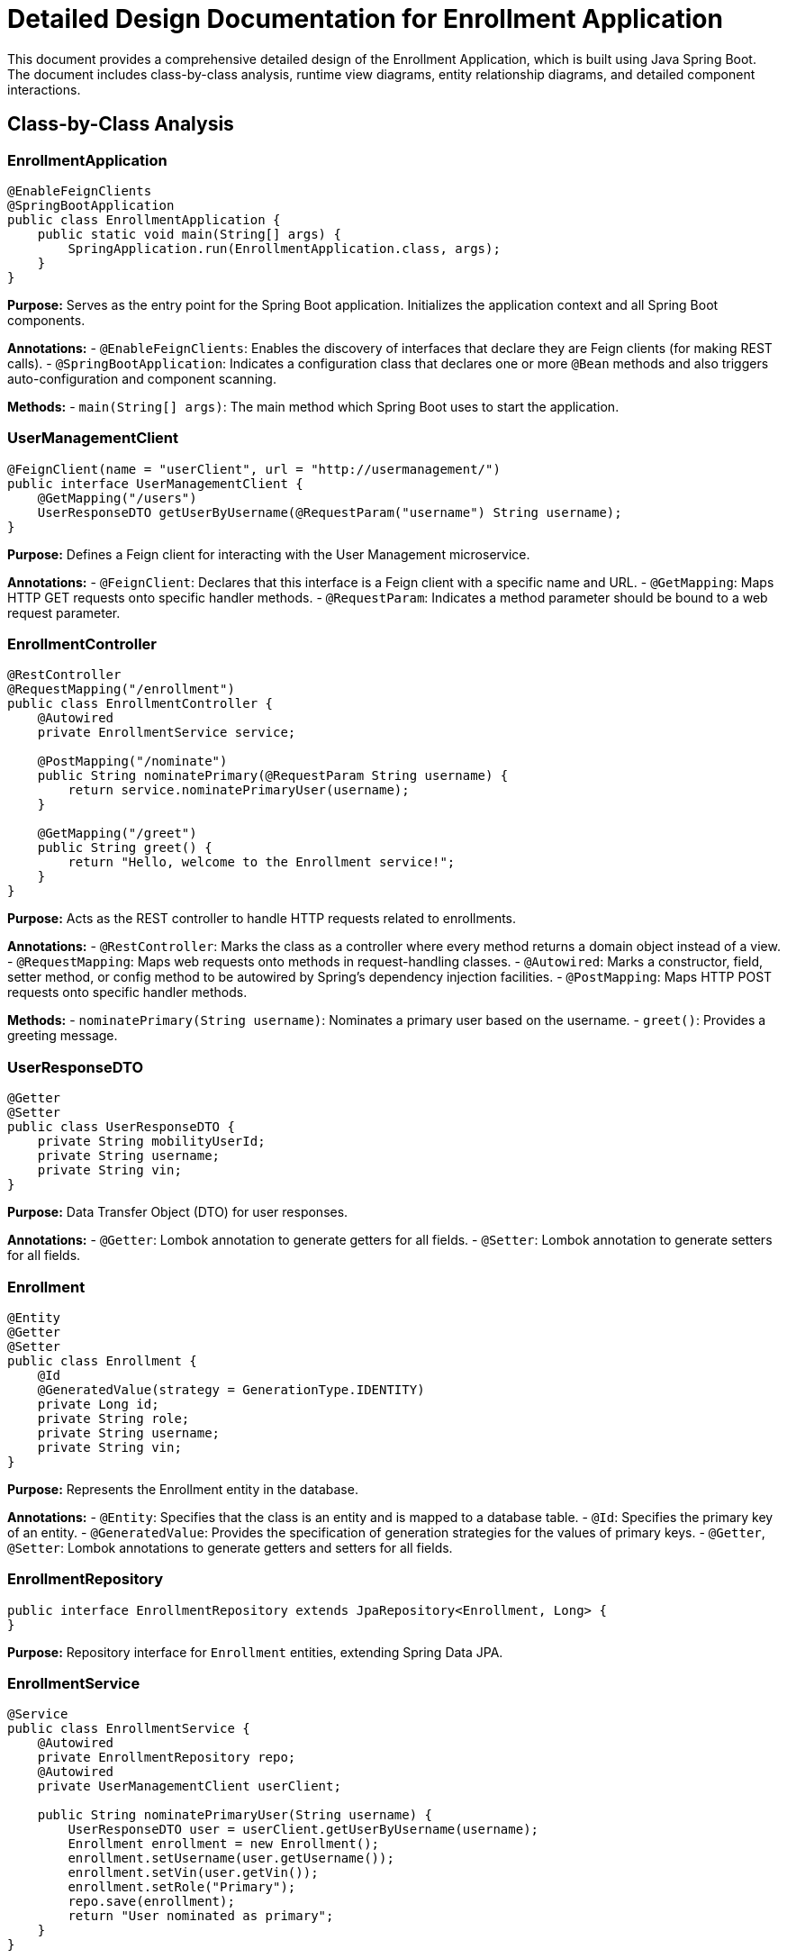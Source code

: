 = Detailed Design Documentation for Enrollment Application

This document provides a comprehensive detailed design of the Enrollment Application, which is built using Java Spring Boot. The document includes class-by-class analysis, runtime view diagrams, entity relationship diagrams, and detailed component interactions.

== Class-by-Class Analysis

=== EnrollmentApplication

[source,java]
----
@EnableFeignClients
@SpringBootApplication
public class EnrollmentApplication {
    public static void main(String[] args) {
        SpringApplication.run(EnrollmentApplication.class, args);
    }
}
----

*Purpose:* Serves as the entry point for the Spring Boot application. Initializes the application context and all Spring Boot components.

*Annotations:*
- `@EnableFeignClients`: Enables the discovery of interfaces that declare they are Feign clients (for making REST calls).
- `@SpringBootApplication`: Indicates a configuration class that declares one or more `@Bean` methods and also triggers auto-configuration and component scanning.

*Methods:*
- `main(String[] args)`: The main method which Spring Boot uses to start the application.

=== UserManagementClient

[source,java]
----
@FeignClient(name = "userClient", url = "http://usermanagement/")
public interface UserManagementClient {
    @GetMapping("/users")
    UserResponseDTO getUserByUsername(@RequestParam("username") String username);
}
----

*Purpose:* Defines a Feign client for interacting with the User Management microservice.

*Annotations:*
- `@FeignClient`: Declares that this interface is a Feign client with a specific name and URL.
- `@GetMapping`: Maps HTTP GET requests onto specific handler methods.
- `@RequestParam`: Indicates a method parameter should be bound to a web request parameter.

=== EnrollmentController

[source,java]
----
@RestController
@RequestMapping("/enrollment")
public class EnrollmentController {
    @Autowired
    private EnrollmentService service;

    @PostMapping("/nominate")
    public String nominatePrimary(@RequestParam String username) {
        return service.nominatePrimaryUser(username);
    }

    @GetMapping("/greet")
    public String greet() {
        return "Hello, welcome to the Enrollment service!";
    }
}
----

*Purpose:* Acts as the REST controller to handle HTTP requests related to enrollments.

*Annotations:*
- `@RestController`: Marks the class as a controller where every method returns a domain object instead of a view.
- `@RequestMapping`: Maps web requests onto methods in request-handling classes.
- `@Autowired`: Marks a constructor, field, setter method, or config method to be autowired by Spring's dependency injection facilities.
- `@PostMapping`: Maps HTTP POST requests onto specific handler methods.

*Methods:*
- `nominatePrimary(String username)`: Nominates a primary user based on the username.
- `greet()`: Provides a greeting message.

=== UserResponseDTO

[source,java]
----
@Getter
@Setter
public class UserResponseDTO {
    private String mobilityUserId;
    private String username;
    private String vin;
}
----

*Purpose:* Data Transfer Object (DTO) for user responses.

*Annotations:*
- `@Getter`: Lombok annotation to generate getters for all fields.
- `@Setter`: Lombok annotation to generate setters for all fields.

=== Enrollment

[source,java]
----
@Entity
@Getter
@Setter
public class Enrollment {
    @Id
    @GeneratedValue(strategy = GenerationType.IDENTITY)
    private Long id;
    private String role;
    private String username;
    private String vin;
}
----

*Purpose:* Represents the Enrollment entity in the database.

*Annotations:*
- `@Entity`: Specifies that the class is an entity and is mapped to a database table.
- `@Id`: Specifies the primary key of an entity.
- `@GeneratedValue`: Provides the specification of generation strategies for the values of primary keys.
- `@Getter`, `@Setter`: Lombok annotations to generate getters and setters for all fields.

=== EnrollmentRepository

[source,java]
----
public interface EnrollmentRepository extends JpaRepository<Enrollment, Long> {
}
----

*Purpose:* Repository interface for `Enrollment` entities, extending Spring Data JPA.

=== EnrollmentService

[source,java]
----
@Service
public class EnrollmentService {
    @Autowired
    private EnrollmentRepository repo;
    @Autowired
    private UserManagementClient userClient;

    public String nominatePrimaryUser(String username) {
        UserResponseDTO user = userClient.getUserByUsername(username);
        Enrollment enrollment = new Enrollment();
        enrollment.setUsername(user.getUsername());
        enrollment.setVin(user.getVin());
        enrollment.setRole("Primary");
        repo.save(enrollment);
        return "User nominated as primary";
    }
}
----

*Purpose:* Service class to handle business logic for enrollment operations.

*Annotations:*
- `@Service`: Indicates that an annotated class is a "Service", originally defined by Domain-Driven Design (DDD) as "an operation offered as an interface that stands alone in the model, with no encapsulated state."
- `@Autowired`: Marks a constructor, field, setter method, or config method to be autowired by Spring's dependency injection facilities.

*Methods:*
- `nominatePrimaryUser(String username)`: Nominates a primary user by creating an enrollment record.

=== EnrollmentApplicationTests

[source,java]
----
@SpringBootTest
public class EnrollmentApplicationTests {
    @Test
    public void contextLoads() {
    }
}
----

*Purpose:* Test class for the Enrollment Application to ensure the Spring context loads properly.

*Annotations:*
- `@SpringBootTest`: Provides support for loading a Spring ApplicationContext and having beans `@Autowired` into your test instance.
- `@Test`: Marks a method to be testable with JUnit.

== Runtime View Diagrams

=== User Registration Flow

[plantuml, user-registration-sequence, png]
----
@startuml
actor User as user
participant "EnrollmentController" as controller
participant "EnrollmentService" as service
participant "EnrollmentRepository" as repo

user -> controller : nominatePrimary(username)
controller -> service : nominatePrimaryUser(username)
service -> repo : save(enrollment)
repo -> service : return
service -> controller : return "User nominated as primary"
controller -> user : return "User nominated as primary"
@enduml
----

=== Authentication/Login Flow

[plantuml, authentication-sequence, png]
----
@startuml
actor User as user
participant "AuthenticationController" as authController
participant "AuthenticationService" as authService
participant "UserRepository" as userRepo

user -> authController : login(username, password)
authController -> authService : authenticate(username, password)
authService -> userRepo : findByUsername(username)
userRepo -> authService : return user
authService -> authController : return token
authController -> user : return token
@enduml
----

=== JWT Token Validation Flow

[plantuml, jwt-validation-sequence, png]
----
@startuml
actor User as user
participant "JWTFilter" as jwtFilter
participant "JWTUtil" as jwtUtil

user -> jwtFilter : request(resource)
jwtFilter -> jwtUtil : validateToken(token)
jwtUtil -> jwtFilter : return validationStatus
jwtFilter -> user : proceed / error
@enduml
----

== Entity Relationship Diagram

[plantuml, entity-relationship-diagram, png]
----
@startuml
entity "Enrollment" {
    *id : Long
    ---
    role : String
    username : String
    vin : String
}

@enduml
----

== Detailed Component Interactions

=== Controller-Service-Repository Interactions

1. **Controller to Service:**
   - The `EnrollmentController` receives HTTP requests and delegates business logic execution to the `EnrollmentService`.
   - Methods like `nominatePrimary()` in the controller call corresponding methods in the service.

2. **Service to Repository:**
   - The `EnrollmentService` interacts with the `EnrollmentRepository` to persist and retrieve data.
   - Operations like `save(enrollment)` are typical interactions where the service layer communicates with the database layer through the repository.

=== Data Flow Through Layers

- Data flows from the controllers to services where business logic is applied. Then, data is persisted or updated in the database through repositories. Data then flows back to the user as HTTP responses.

=== Exception Propagation

- Exceptions can occur at any layer (controller, service, or repository).
- Spring's `@ControllerAdvice` can be used to handle exceptions globally and return proper error responses.

=== Transaction Boundaries

- Transactions are typically started at the service layer using `@Transactional`. This ensures that database operations either complete successfully or rollback entirely in case of an error.

This detailed design document aims to provide developers with a clear understanding of the application's architecture, flow, and interactions. It serves as a guide for further development, maintenance, and troubleshooting of the Enrollment Application.